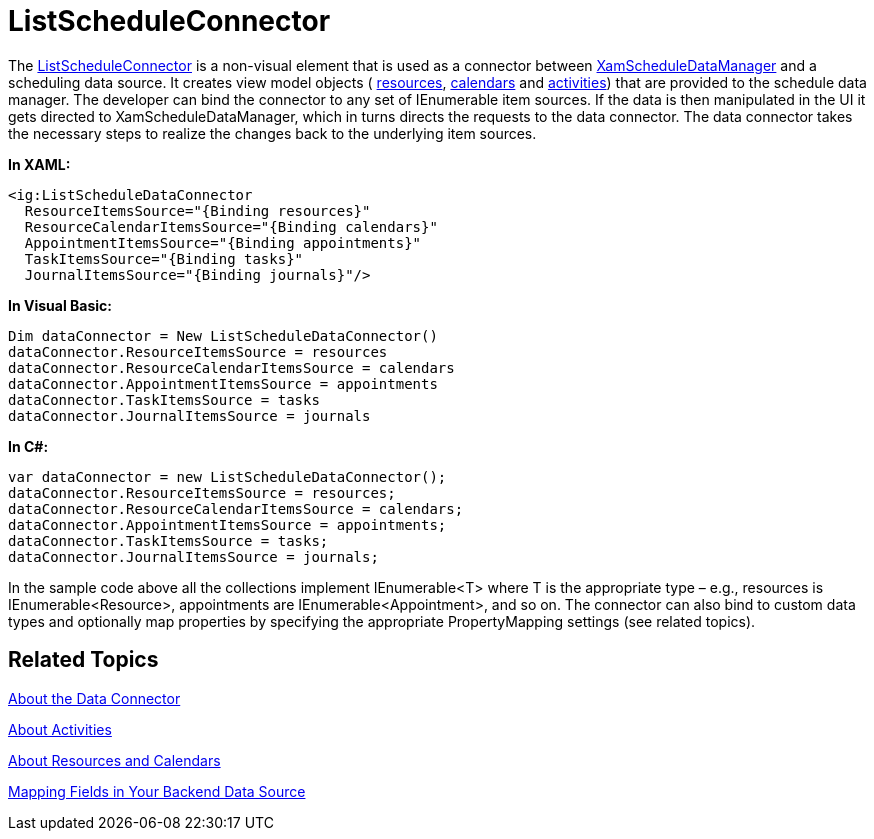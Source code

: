﻿////

|metadata|
{
    "name": "xamschedule-using-connector-list",
    "controlName": ["xamSchedule"],
    "tags": ["How Do I","Scheduling"],
    "guid": "e825ee50-5097-471b-a310-fa3e1e0ff22a",  
    "buildFlags": [],
    "createdOn": "2016-05-25T18:21:58.668324Z"
}
|metadata|
////

= ListScheduleConnector

The link:{ApiPlatform}controls.schedules.v{ProductVersion}~infragistics.controls.schedules.listscheduledataconnector.html[ListScheduleConnector] is a non-visual element that is used as a connector between link:{ApiPlatform}controls.schedules.v{ProductVersion}~infragistics.controls.schedules.xamscheduledatamanager.html[XamScheduleDataManager] and a scheduling data source. It creates view model objects ( link:{ApiPlatform}controls.schedules.v{ProductVersion}~infragistics.controls.schedules.resource.html[resources], link:{ApiPlatform}controls.schedules.v{ProductVersion}~infragistics.controls.schedules.resourcecalendar.html[calendars] and link:{ApiPlatform}controls.schedules.v{ProductVersion}~infragistics.controls.schedules.activitybase.html[activities]) that are provided to the schedule data manager. The developer can bind the connector to any set of IEnumerable item sources. If the data is then manipulated in the UI it gets directed to XamScheduleDataManager, which in turns directs the requests to the data connector. The data connector takes the necessary steps to realize the changes back to the underlying item sources.

*In XAML:*

----
<ig:ListScheduleDataConnector
  ResourceItemsSource="{Binding resources}"
  ResourceCalendarItemsSource="{Binding calendars}"
  AppointmentItemsSource="{Binding appointments}"
  TaskItemsSource="{Binding tasks}"
  JournalItemsSource="{Binding journals}"/>
----

*In Visual Basic:*

----
Dim dataConnector = New ListScheduleDataConnector()
dataConnector.ResourceItemsSource = resources
dataConnector.ResourceCalendarItemsSource = calendars
dataConnector.AppointmentItemsSource = appointments
dataConnector.TaskItemsSource = tasks
dataConnector.JournalItemsSource = journals
----

*In C#:*

----
var dataConnector = new ListScheduleDataConnector();
dataConnector.ResourceItemsSource = resources;
dataConnector.ResourceCalendarItemsSource = calendars;
dataConnector.AppointmentItemsSource = appointments;
dataConnector.TaskItemsSource = tasks;
dataConnector.JournalItemsSource = journals;
----

In the sample code above all the collections implement IEnumerable<T> where T is the appropriate type – e.g., resources is IEnumerable<Resource>, appointments are IEnumerable<Appointment>, and so on. The connector can also bind to custom data types and optionally map properties by specifying the appropriate PropertyMapping settings (see related topics).

== Related Topics

link:xamschedule-understanding-data-connector.html[About the Data Connector]

link:xamschedule-understanding-activities.html[About Activities]

link:xamschedule-understanding-resources-calendars.html[About Resources and Calendars]

link:xamschedule-using-connector-mapping.html[Mapping Fields in Your Backend Data Source]
